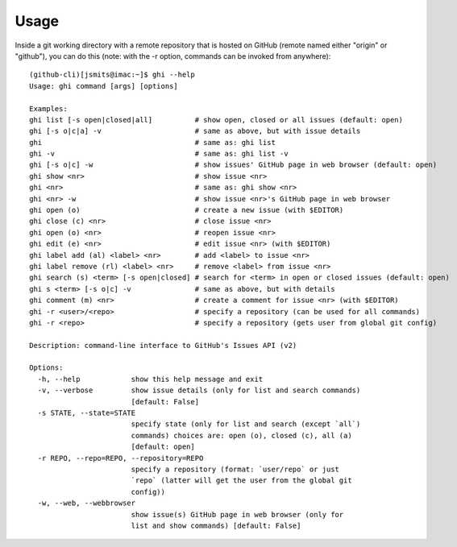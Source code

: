 Usage
=====

Inside a git working directory with a remote repository that is hosted on
GitHub (remote named either "origin" or "github"), you can do this (note: with
the -r option, commands can be invoked from anywhere):


::

  (github-cli)[jsmits@imac:~]$ ghi --help
  Usage: ghi command [args] [options]

  Examples:
  ghi list [-s open|closed|all]          # show open, closed or all issues (default: open)
  ghi [-s o|c|a] -v                      # same as above, but with issue details
  ghi                                    # same as: ghi list
  ghi -v                                 # same as: ghi list -v
  ghi [-s o|c] -w                        # show issues' GitHub page in web browser (default: open)
  ghi show <nr>                          # show issue <nr>
  ghi <nr>                               # same as: ghi show <nr>
  ghi <nr> -w                            # show issue <nr>'s GitHub page in web browser
  ghi open (o)                           # create a new issue (with $EDITOR)
  ghi close (c) <nr>                     # close issue <nr>
  ghi open (o) <nr>                      # reopen issue <nr>
  ghi edit (e) <nr>                      # edit issue <nr> (with $EDITOR)
  ghi label add (al) <label> <nr>        # add <label> to issue <nr>
  ghi label remove (rl) <label> <nr>     # remove <label> from issue <nr>
  ghi search (s) <term> [-s open|closed] # search for <term> in open or closed issues (default: open)
  ghi s <term> [-s o|c] -v               # same as above, but with details
  ghi comment (m) <nr>                   # create a comment for issue <nr> (with $EDITOR)
  ghi -r <user>/<repo>                   # specify a repository (can be used for all commands)
  ghi -r <repo>                          # specify a repository (gets user from global git config)

  Description: command-line interface to GitHub's Issues API (v2)

  Options:
    -h, --help            show this help message and exit
    -v, --verbose         show issue details (only for list and search commands)
                          [default: False]
    -s STATE, --state=STATE
                          specify state (only for list and search (except `all`)
                          commands) choices are: open (o), closed (c), all (a)
                          [default: open]
    -r REPO, --repo=REPO, --repository=REPO
                          specify a repository (format: `user/repo` or just
                          `repo` (latter will get the user from the global git
                          config))
    -w, --web, --webbrowser
                          show issue(s) GitHub page in web browser (only for
                          list and show commands) [default: False]
